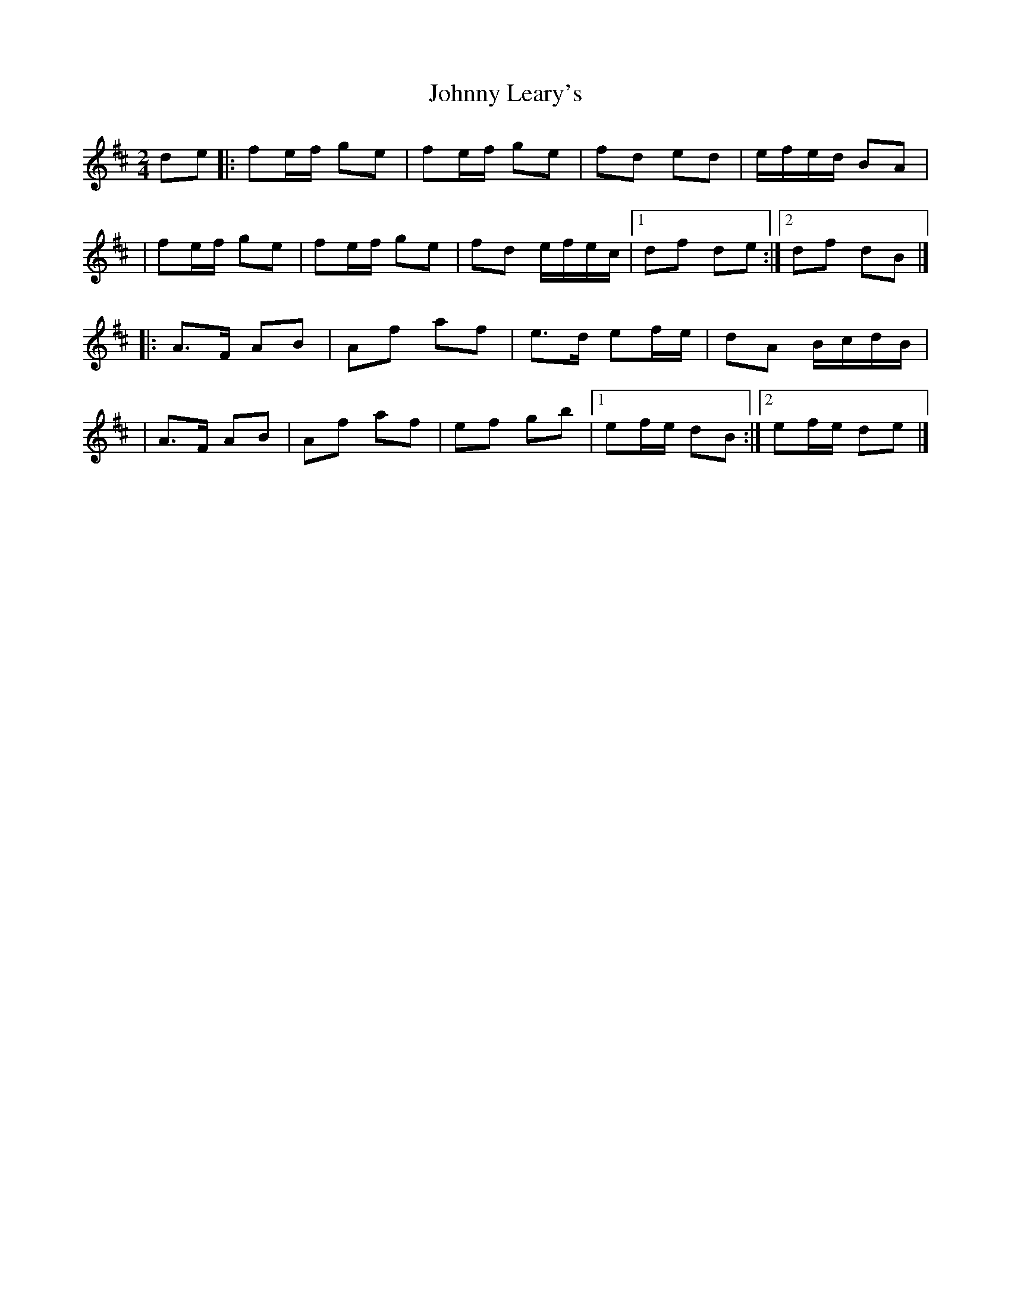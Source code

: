 X:1
T:Johnny Leary's
R:polka
M:2/4
L:1/8
K:D
de|:fe/f/ ge|fe/f/ ge|fd ed|e/f/e/d/ BA|
|fe/f/ ge|fe/f/ ge|fd e/f/e/c/|1 df de:|2 df dB|]
|:A>F AB|Af af|e>d ef/e/|dA B/c/d/B/|
|A>F AB|Af af|ef gb|1 ef/e/ dB:|2 ef/e/ de|]